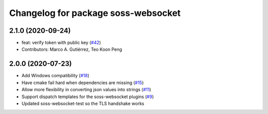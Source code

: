 ^^^^^^^^^^^^^^^^^^^^^^^^^^^^^^^^^^^^
Changelog for package soss-websocket
^^^^^^^^^^^^^^^^^^^^^^^^^^^^^^^^^^^^

2.1.0 (2020-09-24)
------------------
* feat: verify token with public key (`#42 <https://github.com/osrf/soss/issues/42>`_)
* Contributors: Marco A. Gutiérrez, Teo Koon Peng

2.0.0 (2020-07-23)
------------------
* Add Windows compatibility (`#18 <https://github.com/osrf/soss/pull/18>`_)
* Have cmake fail hard when dependencies are missing (`#15 <https://github.com/osrf/soss/pull/15>`_)
* Allow more flexibility in converting json values into strings (`#11 <https://github.com/osrf/soss/pull/11>`_)
* Support dispatch templates for the soss-websocket plugins (`#9 <https://github.com/osrf/soss/pull/9>`_)
* Updated soss-websocket-test so the TLS handshake works
